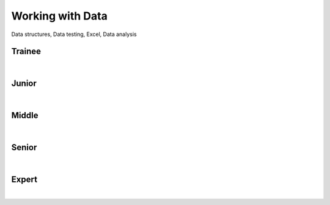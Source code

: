 Working with Data
=================
Data structures, Data testing, Excel, Data analysis

Trainee
-------
| 

Junior
------
| 

Middle
------
| 

Senior
------
| 

Expert
------
| 